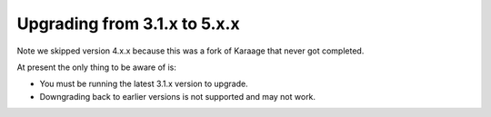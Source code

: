 .. index:: upgrading; from 5.x.x

Upgrading from 3.1.x to 5.x.x
=============================

Note we skipped version 4.x.x because this was a fork of Karaage that never got
completed.

At present the only thing to be aware of is:

* You must be running the latest 3.1.x version to upgrade.
* Downgrading back to earlier versions is not supported and may not work.
